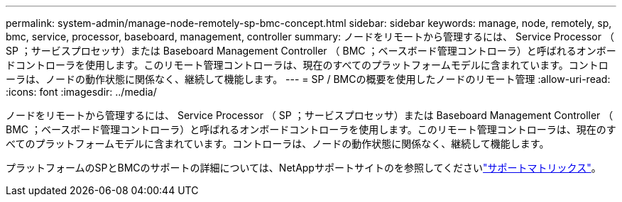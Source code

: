 ---
permalink: system-admin/manage-node-remotely-sp-bmc-concept.html 
sidebar: sidebar 
keywords: manage, node, remotely, sp, bmc, service, processor, baseboard, management, controller 
summary: ノードをリモートから管理するには、 Service Processor （ SP ；サービスプロセッサ）または Baseboard Management Controller （ BMC ；ベースボード管理コントローラ）と呼ばれるオンボードコントローラを使用します。このリモート管理コントローラは、現在のすべてのプラットフォームモデルに含まれています。コントローラは、ノードの動作状態に関係なく、継続して機能します。 
---
= SP / BMCの概要を使用したノードのリモート管理
:allow-uri-read: 
:icons: font
:imagesdir: ../media/


[role="lead"]
ノードをリモートから管理するには、 Service Processor （ SP ；サービスプロセッサ）または Baseboard Management Controller （ BMC ；ベースボード管理コントローラ）と呼ばれるオンボードコントローラを使用します。このリモート管理コントローラは、現在のすべてのプラットフォームモデルに含まれています。コントローラは、ノードの動作状態に関係なく、継続して機能します。

プラットフォームのSPとBMCのサポートの詳細については、NetAppサポートサイトのを参照してくださいlink:https://mysupport.netapp.com/site/info/sp-bmc["サポートマトリックス"^]。
